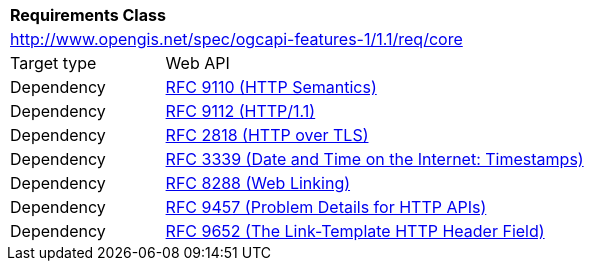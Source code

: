 [[rc_core]]
[cols="1,4",width="90%"]
|===
2+|*Requirements Class*
2+|http://www.opengis.net/spec/ogcapi-features-1/1.1/req/core
|Target type |Web API
|Dependency |<<rfc9110,RFC 9110 (HTTP Semantics)>>
|Dependency |<<rfc9112,RFC 9112 (HTTP/1.1)>>
|Dependency |<<rfc2818,RFC 2818 (HTTP over TLS)>>
|Dependency |<<rfc3339,RFC 3339 (Date and Time on the Internet: Timestamps)>>
|Dependency |<<rfc8288,RFC 8288 (Web Linking)>>
|Dependency |<<rfc9457,RFC 9457 (Problem Details for HTTP APIs)>>
|Dependency |<<rfc9652,RFC 9652 (The Link-Template HTTP Header Field)>>
|===
